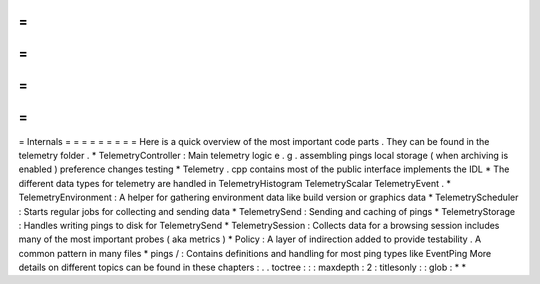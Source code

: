=
=
=
=
=
=
=
=
=
Internals
=
=
=
=
=
=
=
=
=
Here
is
a
quick
overview
of
the
most
important
code
parts
.
They
can
be
found
in
the
telemetry
folder
.
*
TelemetryController
:
Main
telemetry
logic
e
.
g
.
assembling
pings
local
storage
(
when
archiving
is
enabled
)
preference
changes
testing
*
Telemetry
.
cpp
contains
most
of
the
public
interface
implements
the
IDL
*
The
different
data
types
for
telemetry
are
handled
in
TelemetryHistogram
TelemetryScalar
TelemetryEvent
.
*
TelemetryEnvironment
:
A
helper
for
gathering
environment
data
like
build
version
or
graphics
data
*
TelemetryScheduler
:
Starts
regular
jobs
for
collecting
and
sending
data
*
TelemetrySend
:
Sending
and
caching
of
pings
*
TelemetryStorage
:
Handles
writing
pings
to
disk
for
TelemetrySend
*
TelemetrySession
:
Collects
data
for
a
browsing
session
includes
many
of
the
most
important
probes
(
aka
metrics
)
*
Policy
:
A
layer
of
indirection
added
to
provide
testability
.
A
common
pattern
in
many
files
*
pings
/
:
Contains
definitions
and
handling
for
most
ping
types
like
EventPing
More
details
on
different
topics
can
be
found
in
these
chapters
:
.
.
toctree
:
:
:
maxdepth
:
2
:
titlesonly
:
:
glob
:
*
*
